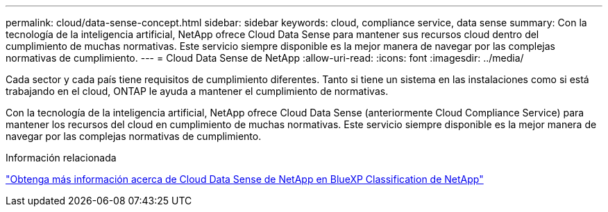 ---
permalink: cloud/data-sense-concept.html 
sidebar: sidebar 
keywords: cloud, compliance service, data sense 
summary: Con la tecnología de la inteligencia artificial, NetApp ofrece Cloud Data Sense para mantener sus recursos cloud dentro del cumplimiento de muchas normativas. Este servicio siempre disponible es la mejor manera de navegar por las complejas normativas de cumplimiento. 
---
= Cloud Data Sense de NetApp
:allow-uri-read: 
:icons: font
:imagesdir: ../media/


[role="lead"]
Cada sector y cada país tiene requisitos de cumplimiento diferentes. Tanto si tiene un sistema en las instalaciones como si está trabajando en el cloud, ONTAP le ayuda a mantener el cumplimiento de normativas.

Con la tecnología de la inteligencia artificial, NetApp ofrece Cloud Data Sense (anteriormente Cloud Compliance Service) para mantener los recursos del cloud en cumplimiento de muchas normativas. Este servicio siempre disponible es la mejor manera de navegar por las complejas normativas de cumplimiento.

.Información relacionada
https://cloud.netapp.com/netapp-cloud-data-sense["Obtenga más información acerca de Cloud Data Sense de NetApp en BlueXP Classification de NetApp"]
